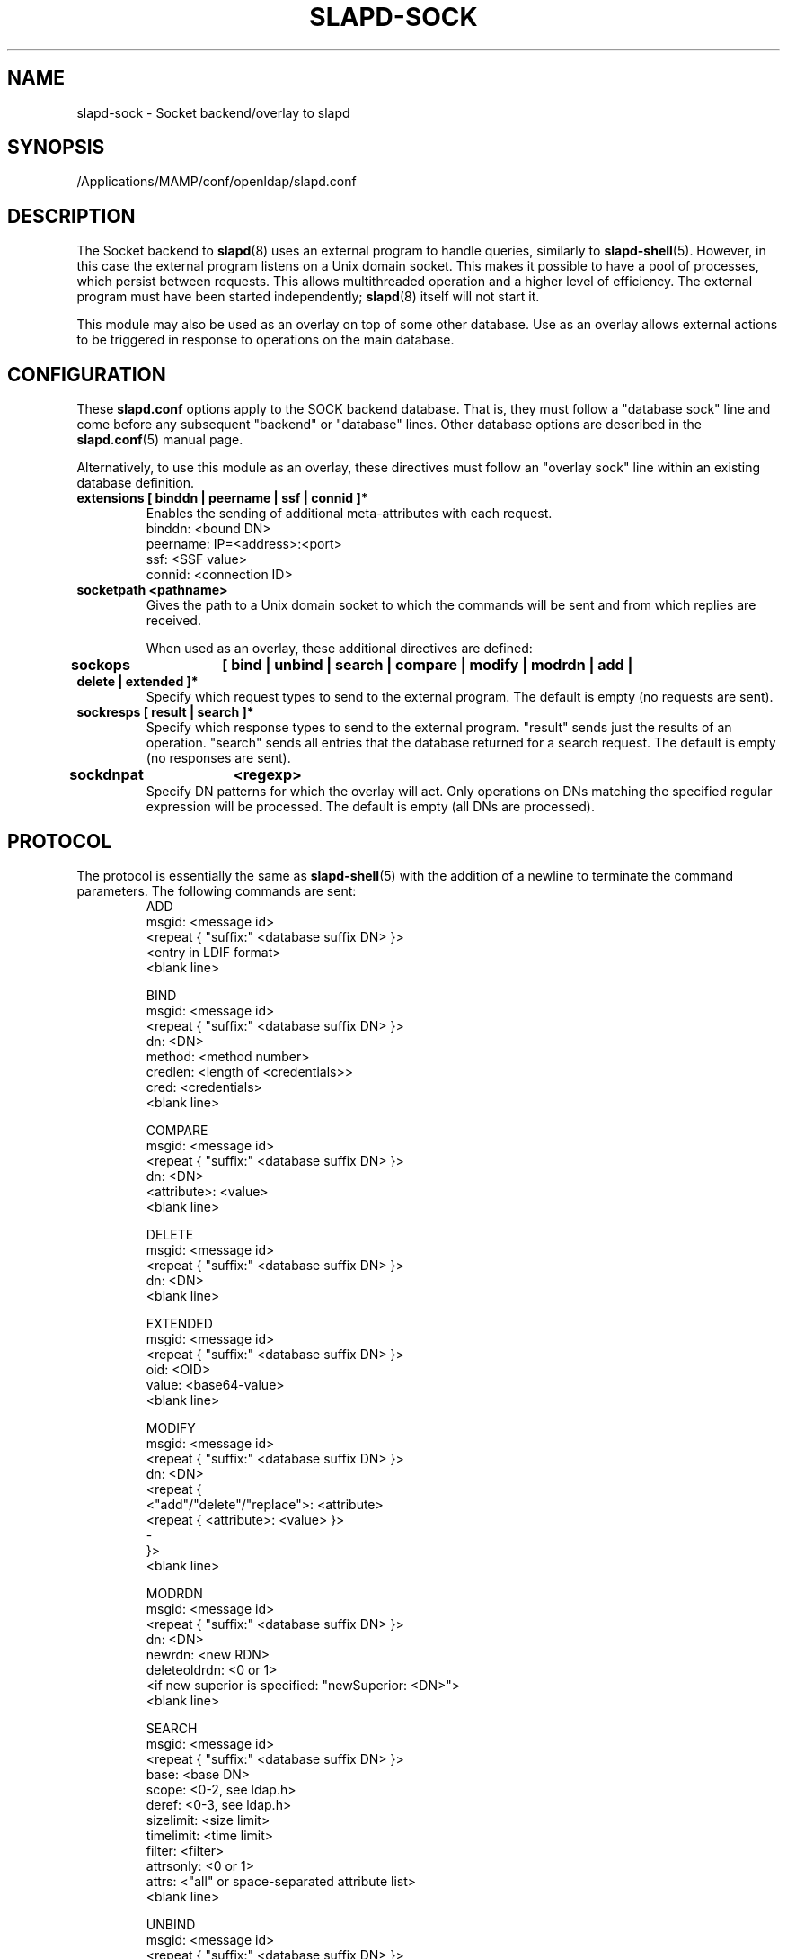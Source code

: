 .lf 1 stdin
.TH SLAPD-SOCK 5 "2023/07/10" "OpenLDAP 2.5.15"
.\" Copyright 2007-2022 The OpenLDAP Foundation All Rights Reserved.
.\" Copying restrictions apply.  See COPYRIGHT/LICENSE.
.\" $OpenLDAP$
.SH NAME
slapd\-sock \- Socket backend/overlay to slapd
.SH SYNOPSIS
/Applications/MAMP/conf/openldap/slapd.conf
.SH DESCRIPTION
The Socket backend to
.BR slapd (8)
uses an external program to handle queries, similarly to
.BR slapd\-shell (5).
However, in this case the external program listens on a Unix domain socket.
This makes it possible to have a pool of processes, which persist between
requests. This allows multithreaded operation and a higher level of
efficiency. The external program must have been started independently;
.BR slapd (8)
itself will not start it.

This module may also be used as an overlay on top of some other database.
Use as an overlay allows external actions to be triggered in response to
operations on the main database.
.SH CONFIGURATION
These
.B slapd.conf
options apply to the SOCK backend database.
That is, they must follow a "database sock" line and come before any
subsequent "backend" or "database" lines.
Other database options are described in the
.BR slapd.conf (5)
manual page.

Alternatively, to use this module as an overlay, these directives must
follow an "overlay sock" line within an existing database definition.
.TP
.B extensions      [ binddn | peername | ssf | connid ]*
Enables the sending of additional meta-attributes with each request.
.nf
binddn: <bound DN>
peername: IP=<address>:<port>
ssf: <SSF value>
connid: <connection ID>
.fi
.TP
.B socketpath      <pathname>
Gives the path to a Unix domain socket to which the commands will
be sent and from which replies are received.

When used as an overlay, these additional directives are defined:
.TP
.B sockops	[ bind | unbind | search | compare | modify | modrdn | add | delete | extended ]*
Specify which request types to send to the external program. The default is
empty (no requests are sent).
.TP
.B sockresps       [ result | search ]*
Specify which response types to send to the external program. "result"
sends just the results of an operation. "search" sends all entries that
the database returned for a search request. The default is empty
(no responses are sent).
.TP
.B sockdnpat	<regexp>
Specify DN patterns for which the overlay will act. Only operations on
DNs matching the specified regular expression will be processed. The default
is empty (all DNs are processed).

.SH PROTOCOL
The protocol is essentially the same as
.BR slapd\-shell (5)
with the addition of a newline to terminate the command parameters. The
following commands are sent:
.RS
.nf
ADD
msgid: <message id>
<repeat { "suffix:" <database suffix DN> }>
<entry in LDIF format>
<blank line>
.fi
.RE
.PP
.RS
.nf
BIND
msgid: <message id>
<repeat { "suffix:" <database suffix DN> }>
dn: <DN>
method: <method number>
credlen: <length of <credentials>>
cred: <credentials>
<blank line>
.fi
.RE
.PP
.RS
.nf
COMPARE
msgid: <message id>
<repeat { "suffix:" <database suffix DN> }>
dn: <DN>
<attribute>: <value>
<blank line>
.fi
.RE
.PP
.RS
.nf
DELETE
msgid: <message id>
<repeat { "suffix:" <database suffix DN> }>
dn: <DN>
<blank line>
.fi
.RE
.PP
.RS
.nf
EXTENDED
msgid: <message id>
<repeat { "suffix:" <database suffix DN> }>
oid: <OID>
value: <base64-value>
<blank line>
.fi
.RE
.PP
.RS
.nf
MODIFY
msgid: <message id>
<repeat { "suffix:" <database suffix DN> }>
dn: <DN>
<repeat {
    <"add"/"delete"/"replace">: <attribute>
    <repeat { <attribute>: <value> }>
    \-
}>
<blank line>
.fi
.RE
.PP
.RS
.nf
MODRDN
msgid: <message id>
<repeat { "suffix:" <database suffix DN> }>
dn: <DN>
newrdn: <new RDN>
deleteoldrdn: <0 or 1>
<if new superior is specified: "newSuperior: <DN>">
<blank line>
.fi
.RE
.PP
.RS
.nf
SEARCH
msgid: <message id>
<repeat { "suffix:" <database suffix DN> }>
base: <base DN>
scope: <0-2, see ldap.h>
deref: <0-3, see ldap.h>
sizelimit: <size limit>
timelimit: <time limit>
filter: <filter>
attrsonly: <0 or 1>
attrs: <"all" or space-separated attribute list>
<blank line>
.fi
.RE
.PP
.RS
.nf
UNBIND
msgid: <message id>
<repeat { "suffix:" <database suffix DN> }>
<blank line>
.fi
.RE
.LP
The commands - except \fBunbind\fP - should output:
.RS
.nf
RESULT
code: <integer>
matched: <matched DN>
info: <text>
.fi
.RE
where only RESULT is mandatory, and then close the socket.
The \fBsearch\fP RESULT should be preceded by the entries in LDIF
format, each entry followed by a blank line.
Lines starting with `#' or `DEBUG:' are ignored.

When used as an overlay, the external program should return a
CONTINUE response if request processing should continue normally, or
a regular RESULT response if the external program wishes to bypass the
underlying database.

If the overlay is configured to send response messages to the external
program, they will appear as an extended RESULT message or as an
ENTRY message, defined below. The RESULT message is similar to
the one above, but also includes the msgid and any configured
extensions:
.RS
.nf
RESULT
msgid: <message id>
code: <integer>
matched: <matched DN>
info: <text>
<blank line>
.fi
.RE

Typically both the msgid and the connid will be needed to match
a result message to a request. The ENTRY message has the form
.RS
.nf
ENTRY
msgid: <message id>
<entry in LDIF format>
<blank line>
.fi
.RE

.SH KNOWN LIMITATIONS
The
.B sock
backend does not process extended operation results from an external program.

.SH ACCESS CONTROL
The
.B sock
backend does not honor all ACL semantics as described in
.BR slapd.access (5).
In general, access to objects is checked by using a dummy object
that contains only the DN, so access rules that rely on the contents
of the object are not honored.
In detail:
.LP
The
.B add
operation does not require
.B write (=w)
access to the 
.B children
pseudo-attribute of the parent entry.
.LP
The
.B bind
operation requires 
.B auth (=x)
access to the 
.B entry
pseudo-attribute of the entry whose identity is being assessed;
.B auth (=x)
access to the credentials is not checked, but rather delegated 
to the underlying program.
.LP
The
.B compare
operation requires 
.B compare (=c)
access to the 
.B entry
pseudo-attribute
of the object whose value is being asserted;
.B compare (=c)
access to the attribute whose value is being asserted is not checked.
.LP
The
.B delete
operation does not require
.B write (=w)
access to the 
.B children
pseudo-attribute of the parent entry.
.LP
The
.B modify
operation requires
.B write (=w)
access to the 
.B entry 
pseudo-attribute;
.B write (=w)
access to the specific attributes that are modified is not checked.
.LP
The
.B modrdn
operation does not require
.B write (=w)
access to the 
.B children
pseudo-attribute of the parent entry, nor to that of the new parent,
if different;
.B write (=w)
access to the distinguished values of the naming attributes
is not checked.
.LP
The
.B search 
operation does not require
.B search (=s)
access to the 
.B entry
pseudo_attribute of the searchBase;
.B search (=s)
access to the attributes and values used in the filter is not checked.
.LP
The
.B extended
operation does not require any access special rights.
The external program has to implement any sort of access control.

.SH EXAMPLE
There is an example script in the slapd/back\-sock/ directory
in the OpenLDAP source tree.
.SH FILES
.TP
/Applications/MAMP/conf/openldap/slapd.conf
default slapd configuration file
.SH SEE ALSO
.BR slapd.conf (5),
.BR slapd\-config (5),
.BR slapd (8).
.SH AUTHOR
Brian Candler, with enhancements by Howard Chu
